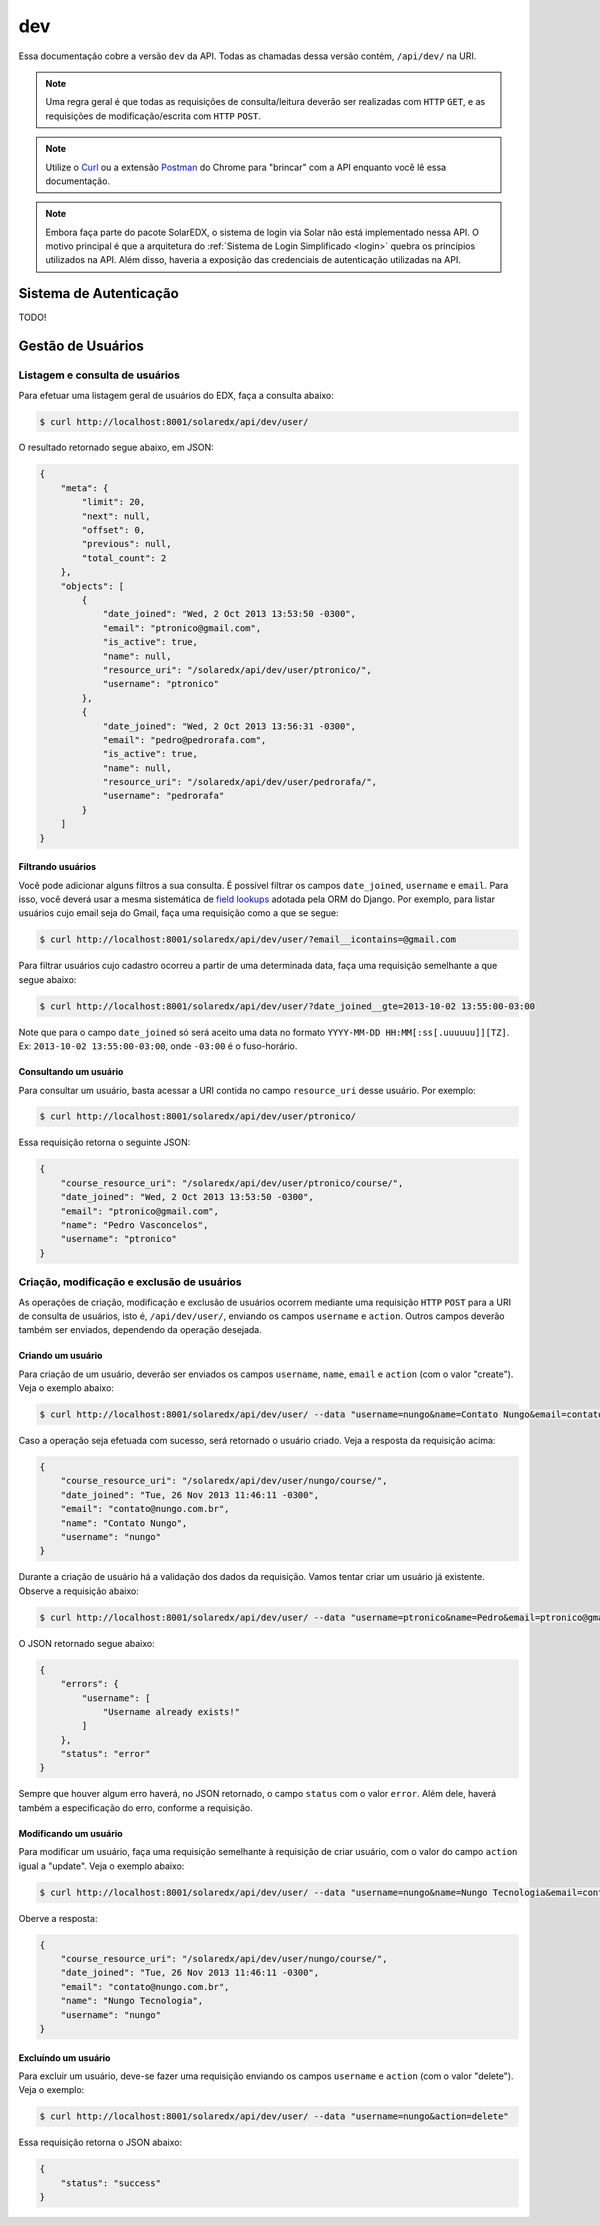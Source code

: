 .. _resources:

dev
===

Essa documentação cobre a versão ``dev`` da API. Todas as chamadas dessa 
versão contém, ``/api/dev/`` na URI.

.. .. contents::
..    :depth: 4

.. note::

    Uma regra geral é que todas as requisições de consulta/leitura deverão 
    ser realizadas com ``HTTP`` ``GET``, e as requisições de 
    modificação/escrita com ``HTTP`` ``POST``.

.. note::

    Utilize o `Curl <http://curl.haxx.se/>`_ ou a extensão `Postman 
    <https://chrome.google.com/webstore/detail/postman-rest-client/fdmmgilgnpjigdojojpjoooidkmcomcm?hl=en>`_ 
    do Chrome para "brincar" com a API enquanto você lê essa documentação.

.. note::

    Embora faça parte do pacote SolarEDX, o sistema de login via Solar não 
    está implementado nessa API. O motivo principal é que a arquitetura do 
    :ref:`Sistema de Login Simplificado <login>` quebra os princípios 
    utilizados na API. Além disso, haveria a exposição das credenciais de 
    autenticação utilizadas na API.


Sistema de Autenticação
-----------------------

TODO!

Gestão de Usuários
------------------

.. Essa sessão apresenta como gerenciar usuários.

Listagem e consulta de usuários
^^^^^^^^^^^^^^^^^^^^^^^^^^^^^^^

Para efetuar uma listagem geral de usuários do EDX, faça a consulta abaixo:

.. code-block:: bash

    $ curl http://localhost:8001/solaredx/api/dev/user/

O resultado retornado segue abaixo, em JSON:

.. code-block:: json

    {
        "meta": {
            "limit": 20,
            "next": null,
            "offset": 0,
            "previous": null,
            "total_count": 2
        },
        "objects": [
            {
                "date_joined": "Wed, 2 Oct 2013 13:53:50 -0300",
                "email": "ptronico@gmail.com",
                "is_active": true,
                "name": null,
                "resource_uri": "/solaredx/api/dev/user/ptronico/",
                "username": "ptronico"
            },
            {
                "date_joined": "Wed, 2 Oct 2013 13:56:31 -0300",
                "email": "pedro@pedrorafa.com",
                "is_active": true,
                "name": null,
                "resource_uri": "/solaredx/api/dev/user/pedrorafa/",
                "username": "pedrorafa"
            }
        ]
    }

Filtrando usuários
""""""""""""""""""

Você pode adicionar alguns filtros a sua consulta. É possível filtrar os campos 
``date_joined``, ``username`` e ``email``. Para isso, você deverá usar a mesma 
sistemática de `field lookups <https://docs.djangoproject.com/en/1.4/ref/models/querysets/#field-lookups>`_
adotada pela ORM do Django. Por exemplo, para listar usuários cujo email seja
do Gmail, faça uma requisição como a que se segue:

.. code-block:: bash

    $ curl http://localhost:8001/solaredx/api/dev/user/?email__icontains=@gmail.com

Para filtrar usuários cujo cadastro ocorreu a partir de uma determinada
data, faça uma requisição semelhante a que segue abaixo:

.. code-block:: bash

    $ curl http://localhost:8001/solaredx/api/dev/user/?date_joined__gte=2013-10-02 13:55:00-03:00

Note que para o campo ``date_joined`` só será aceito uma data no formato 
``YYYY-MM-DD HH:MM[:ss[.uuuuuu]][TZ]``. Ex: ``2013-10-02 13:55:00-03:00``,
onde ``-03:00`` é o fuso-horário.


Consultando um usuário
""""""""""""""""""""""

Para consultar um usuário, basta acessar a URI contida no campo 
``resource_uri`` desse usuário. Por exemplo:

.. code-block:: bash

    $ curl http://localhost:8001/solaredx/api/dev/user/ptronico/

Essa requisição retorna o seguinte JSON:

.. code-block:: json

    {
        "course_resource_uri": "/solaredx/api/dev/user/ptronico/course/",
        "date_joined": "Wed, 2 Oct 2013 13:53:50 -0300",
        "email": "ptronico@gmail.com",
        "name": "Pedro Vasconcelos",
        "username": "ptronico"
    }

.. ----

.. Os `endpoints` da API relacionados aos usuários encontram-se 
.. em ``/api/dev/user/``. Veja abaixo como efetuar operações com usuários:

.. .. note::

..     Acessando ``/api/dev/user/schema/`` você terá a especificação técnica do
..     `endpoint` de usuários. Nem todas as informações contidas nesse esquema 
..     estão corretas. O ideal é se orientar por essa documentação.

.. Para listar usuários acesse a URI ``/solaredx/api/dev/user/``.

.. :Método:
..     ``GET``

.. :URI:
..     ``/solaredx/api/dev/user/``


Criação, modificação e exclusão de usuários
^^^^^^^^^^^^^^^^^^^^^^^^^^^^^^^^^^^^^^^^^^^

As operações de criação, modificação e exclusão de usuários ocorrem mediante
uma requisição ``HTTP`` ``POST`` para a URI de consulta de usuários, isto é,
``/api/dev/user/``, enviando os campos ``username`` e ``action``. Outros campos
deverão também ser enviados, dependendo da operação desejada.

Criando um usuário
""""""""""""""""""

Para criação de um usuário, deverão ser enviados os campos ``username``, 
``name``, ``email`` e ``action`` (com o valor "create"). Veja o exemplo 
abaixo:

.. code-block:: bash

    $ curl http://localhost:8001/solaredx/api/dev/user/ --data "username=nungo&name=Contato Nungo&email=contato@nungo.com.br&action=create"

Caso a operação seja efetuada com sucesso, será retornado o usuário criado. 
Veja a resposta da requisição acima:

.. code-block:: json

    {
        "course_resource_uri": "/solaredx/api/dev/user/nungo/course/",
        "date_joined": "Tue, 26 Nov 2013 11:46:11 -0300",
        "email": "contato@nungo.com.br",
        "name": "Contato Nungo",
        "username": "nungo"
    }

Durante a criação de usuário há a validação dos dados da requisição. Vamos 
tentar criar um usuário já existente. Observe a requisição abaixo: 

.. code-block:: bash

    $ curl http://localhost:8001/solaredx/api/dev/user/ --data "username=ptronico&name=Pedro&email=ptronico@gmail.com&action=create"

O JSON retornado segue abaixo:

.. code-block:: json

    {
        "errors": {
            "username": [
                "Username already exists!"
            ]
        },
        "status": "error"
    }

Sempre que houver algum erro haverá, no JSON retornado, o campo ``status`` 
com o valor ``error``. Além dele, haverá também a especificação do erro, 
conforme a requisição.

Modificando um usuário
""""""""""""""""""""""

Para modificar um usuário, faça uma requisição semelhante à requisição de 
criar usuário, com o valor do campo ``action`` igual a "update". 
Veja o exemplo abaixo:

.. code-block:: bash

    $ curl http://localhost:8001/solaredx/api/dev/user/ --data "username=nungo&name=Nungo Tecnologia&email=contato@nungo.com.br&action=update"

Oberve a resposta:

.. code-block:: json

    {
        "course_resource_uri": "/solaredx/api/dev/user/nungo/course/",
        "date_joined": "Tue, 26 Nov 2013 11:46:11 -0300",
        "email": "contato@nungo.com.br",
        "name": "Nungo Tecnologia",
        "username": "nungo"
    }

Excluíndo um usuário
""""""""""""""""""""

Para excluir um usuário, deve-se fazer uma requisição enviando os campos 
``username`` e ``action`` (com o valor "delete"). Veja o exemplo: 

.. code-block:: bash

    $ curl http://localhost:8001/solaredx/api/dev/user/ --data "username=nungo&action=delete"

Essa requisição retorna o JSON abaixo:

.. code-block:: json

    { 
        "status": "success" 
    }

.. Alocação e desalocação de usuários em cursos (matrícula)
.. ^^^^^^^^^^^^^^^^^^^^^^^^^^^^^^^^^^^^^^^^^^^^^^^^^^^^^^^^

.. Alocando um usuário em um curso
.. """""""""""""""""""""""""""""""

.. bbb

.. Desalocando um usuário em um curso
.. """"""""""""""""""""""""""""""""""

.. ccc

.. **Alocação de usuários (alunos) em cursos**

.. Para alocar usuários (alunos) em cursos, deve-se fazer uma requisição de 
.. acordo com as informações abaixo. Note (veja a URI) que esse é um `endpoint` 
.. interno ao do usuário.

.. :Método:
..     ``POST``

.. :URI:
..     ``/solaredx/api/dev/user/<username>/course/``

.. :Parâmetros:

..     ``course_id``
..         Id do curso. Ex: ``UFC/CT101/2014.01``.

..     ``enrollment_action``
..         Ação a ser realizada. As opções válidas são ``enroll`` e ``unenroll``.


.. Gestão de Cursos
.. ----------------

.. Criação e exclusão de cursos
.. ^^^^^^^^^^^^^^^^^^^^^^^^^^^^

.. Consulta e listagem de cursos
.. ^^^^^^^^^^^^^^^^^^^^^^^^^^^^^

.. Alocação e desalocação de professores e tutores em cursos
.. ^^^^^^^^^^^^^^^^^^^^^^^^^^^^^^^^^^^^^^^^^^^^^^^^^^^^^^^^^

.. Para listar cursos acesse a URI ``/solaredx/api/dev/course/``.

.. :Método:
..     ``GET``

.. :URI:
..     ``/solaredx/api/dev/course/``